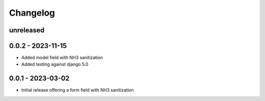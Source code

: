 =========
Changelog
=========

unreleased
----------

0.0.2 - 2023-11-15
------------------

- Added model field with NH3 sanitization
- Added testing against django 5.0


0.0.1 - 2023-03-02
------------------

- Initial release offering a form field with NH3 sanitization

